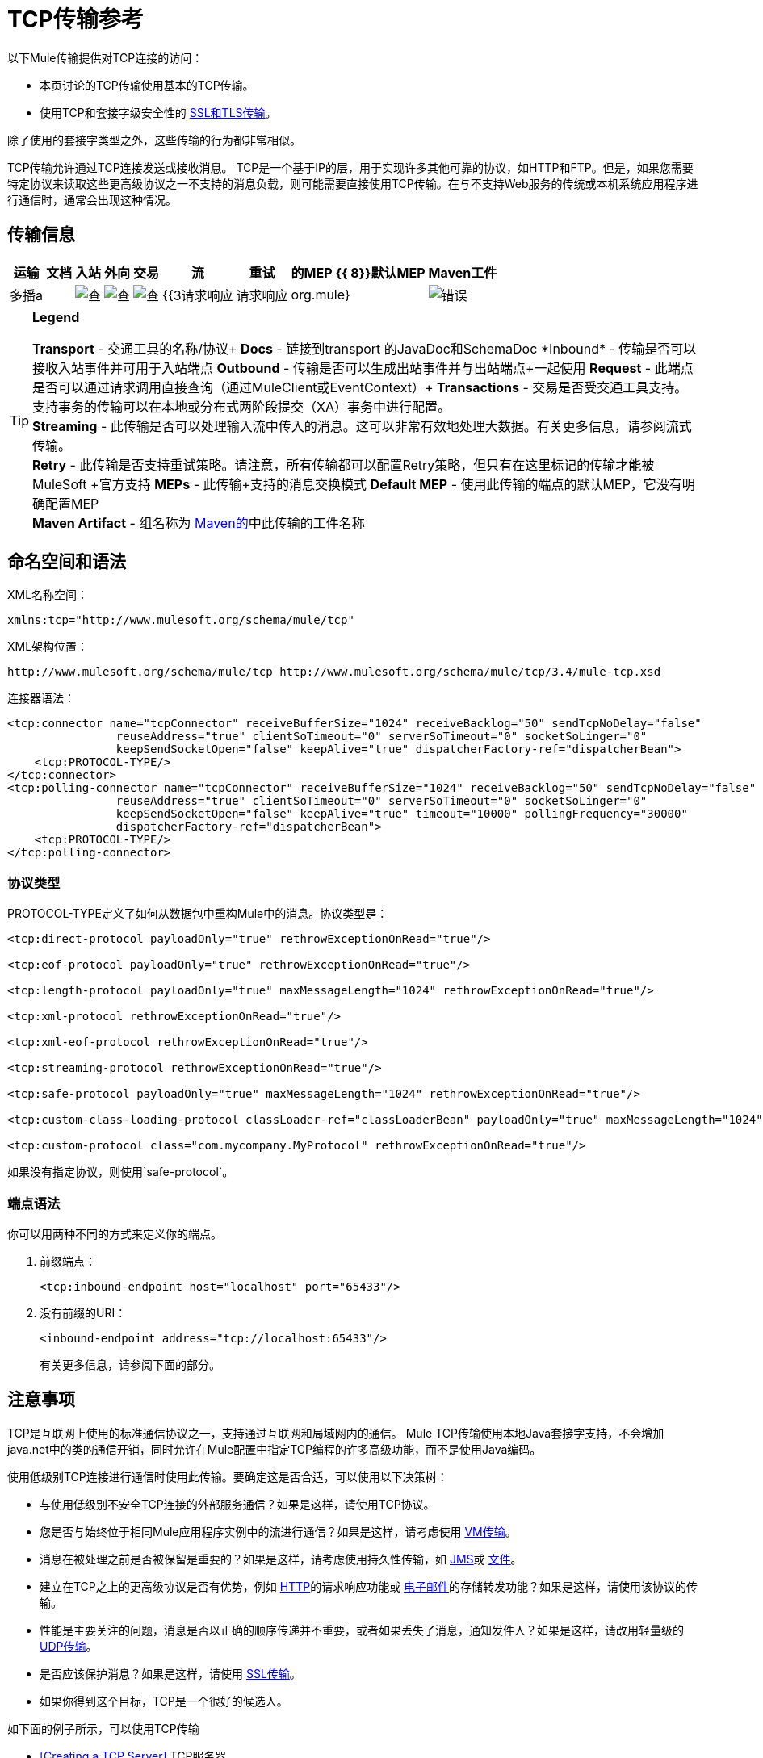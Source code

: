 =  TCP传输参考

以下Mule传输提供对TCP连接的访问​​：

* 本页讨论的TCP传输使用基本的TCP传输。
* 使用TCP和套接字级安全性的 link:/mule-user-guide/v/3.4/ssl-and-tls-transports-reference[SSL和TLS传输]。

除了使用的套接字类型之外，这些传输的行为都非常相似。

TCP传输允许通过TCP连接发送或接收消息。 TCP是一个基于IP的层，用于实现许多其他可靠的协议，如HTTP和FTP。但是，如果您需要特定协议来读取这些更高级协议之一不支持的消息负载，则可能需要直接使用TCP传输。在与不支持Web服务的传统或本机系统应用程序进行通信时，通常会出现这种情况。

== 传输信息

[%header%autowidth.spread]
|===
|运输 |文档 |入站 |外向 |交易 |流 |重试 |的MEP {{ 8}}默认MEP  | Maven工件
|多播a |  | image:check.png[查]  | image:check.png[查]  | image:check.png[查]  | {{3请求响应 |请求响应 | org.mule}  | image:error.png[错误]  |单向请求响应.transport：骡传输多播
|===

[TIP]
====
*Legend*

*Transport*  - 交通工具的名称/协议+
*Docs*  - 链接到transport +的JavaDoc和SchemaDoc
*Inbound*  - 传输是否可以接收入站事件并可用于入站端点+
*Outbound*  - 传输是否可以生成出站事件并与出站端点+一起使用
*Request*  - 此端点是否可以通过请求调用直接查询（通过MuleClient或EventContext）+
*Transactions*  - 交易是否受交通工具支持。支持事务的传输可以在本地或分布式两阶段提交（XA）事务中进行配置。 +
*Streaming*  - 此传输是否可以处理输入流中传入的消息。这可以非常有效地处理大数据。有关更多信息，请参阅流式传输。 +
*Retry*  - 此传输是否支持重试策略。请注意，所有传输都可以配置Retry策略，但只有在这里标记的传输才能被MuleSoft +官方支持
*MEPs*  - 此传输+支持的消息交换模式
*Default MEP*  - 使用此传输的端点的默认MEP，它没有明确配置MEP +
*Maven Artifact*  - 组名称为 http://maven.apache.org/[Maven的]中此传输的工件名称
====

== 命名空间和语法

XML名称空间：

[source, xml, linenums]
----
xmlns:tcp="http://www.mulesoft.org/schema/mule/tcp"
----

XML架构位置：

[source, code, linenums]
----
http://www.mulesoft.org/schema/mule/tcp http://www.mulesoft.org/schema/mule/tcp/3.4/mule-tcp.xsd
----

连接器语法：

[source, xml, linenums]
----
<tcp:connector name="tcpConnector" receiveBufferSize="1024" receiveBacklog="50" sendTcpNoDelay="false"
                reuseAddress="true" clientSoTimeout="0" serverSoTimeout="0" socketSoLinger="0"
                keepSendSocketOpen="false" keepAlive="true" dispatcherFactory-ref="dispatcherBean">
    <tcp:PROTOCOL-TYPE/>
</tcp:connector>
<tcp:polling-connector name="tcpConnector" receiveBufferSize="1024" receiveBacklog="50" sendTcpNoDelay="false"
                reuseAddress="true" clientSoTimeout="0" serverSoTimeout="0" socketSoLinger="0"
                keepSendSocketOpen="false" keepAlive="true" timeout="10000" pollingFrequency="30000"
                dispatcherFactory-ref="dispatcherBean">
    <tcp:PROTOCOL-TYPE/>
</tcp:polling-connector>
----

=== 协议类型

PROTOCOL-TYPE定义了如何从数据包中重构Mule中的消息。协议类型是：

[source, xml, linenums]
----
<tcp:direct-protocol payloadOnly="true" rethrowExceptionOnRead="true"/>
 
<tcp:eof-protocol payloadOnly="true" rethrowExceptionOnRead="true"/>
 
<tcp:length-protocol payloadOnly="true" maxMessageLength="1024" rethrowExceptionOnRead="true"/>
 
<tcp:xml-protocol rethrowExceptionOnRead="true"/>
 
<tcp:xml-eof-protocol rethrowExceptionOnRead="true"/>
 
<tcp:streaming-protocol rethrowExceptionOnRead="true"/>
 
<tcp:safe-protocol payloadOnly="true" maxMessageLength="1024" rethrowExceptionOnRead="true"/>
 
<tcp:custom-class-loading-protocol classLoader-ref="classLoaderBean" payloadOnly="true" maxMessageLength="1024" rethrowExceptionOnRead="true"/>
 
<tcp:custom-protocol class="com.mycompany.MyProtocol" rethrowExceptionOnRead="true"/>
----

如果没有指定协议，则使用`safe-protocol`。

=== 端点语法

你可以用两种不同的方式来定义你的端点。

. 前缀端点：
+
[source, xml, linenums]
----
<tcp:inbound-endpoint host="localhost" port="65433"/>
----

. 没有前缀的URI：
+
[source, xml, linenums]
----
<inbound-endpoint address="tcp://localhost:65433"/>
----
+
有关更多信息，请参阅下面的部分。

== 注意事项

TCP是互联网上使用的标准通信协议之一，支持通过互联网和局域网内的通信。 Mule TCP传输使用本地Java套接字支持，不会增加java.net中的类的通信开销，同时允许在Mule配置中指定TCP编程的许多高级功能，而不是使用Java编码。

使用低级别TCP连接进行通信时使用此传输。要确定这是否合适，可以使用以下决策树：

* 与使用低级别不安全TCP连接的外部服务通信？如果是这样，请使用TCP协议。

* 您是否与始终位于相同Mule应用程序实例中的流进行通信？如果是这样，请考虑使用 link:/mule-user-guide/v/3.4/vm-transport-reference[VM传输]。

* 消息在被处理之前是否被保留是重要的？如果是这样，请考虑使用持久性传输，如 link:/mule-user-guide/v/3.4/jms-transport-reference[JMS]或 link:/mule-user-guide/v/3.4/file-transport-reference[文件]。

* 建立在TCP之上的更高级协议是否有优势，例如 link:/mule-user-guide/v/3.4/http-transport-reference[HTTP]的请求响应功能或 link:/mule-user-guide/v/3.4/email-transport-reference[电子邮件]的存储转发功能？如果是这样，请使用该协议的传输。

* 性能是主要关注的问题，消息是否以正确的顺序传递并不重要，或者如果丢失了消息，通知发件人？如果是这样，请改用轻量级的 link:/mule-user-guide/v/3.4/udp-transport-reference[UDP传输]。

* 是否应该保护消息？如果是这样，请使用 link:/mule-user-guide/v/3.4/ssl-and-tls-transports-reference[SSL传输]。

* 如果你得到这个目标，TCP是一个很好的候选人。

如下面的例子所示，可以使用TCP传输

*  <<Creating a TCP Server>> TCP服务器
*  <<Sending Messages to a TCP Server>>消息到TCP服务器
来自TCP服务器的*  <<Polling TCP Connector-Specific Attributes>>

== 特点

TCP模块允许Mule应用程序通过TCP连接发送和接收消息，并声明性地自定义TCP的以下功能（在适用的情况下使用每个功能的标准名称）：

* 阻止套接字操作的超时。这可以针对客户端和服务器操作单独声明。 （SO_TIMEOUT）
* 打开套接字以等待发送完成多久。 （SO_LINGER）
* 是否立即发送可用数据而不是缓冲它。 （TCP_NODELAY）
* 是否立即重用套接字地址（SO_REUSEADDR）
* 是否使用保持活动来检测何时不再可以访问远程系统（SO_KEEPALIVE）。
* 网络缓冲区的大小（以字节为单位）（SO_SNDBUF）。
* 允许的挂起连接请求的数量。
* 是否在发送消息后关闭客户端套接字。

协议表。=== 协议表

另外，由于TCP和SSL是面向流的，而Mule是面向消息的，因此需要一些应用协议来定义每条消息在流中的开始和结束位置。下表列出了内置协议，描述如下：

* 用于指定它们的XML标记
* 任何XML属性
* 阅读时如何定义消息
* 写入消息时执行的任何处理

[%header%autowidth.spread]
|===
| XML标记 |选项 |阅读 |撰写 |备注
| <tcp:custom-class-loading-protocol>  | rethrowExceptionOnRead，payloadOnly，maxMessageLength，classLoader-ref  |期望消息以4字节长度开始（以DataOutput.writeInt（）格式）{ {4}}以4字节长度（以DataOutput.writeInt（）格式）之前的消息 |与长度协议类似，但指定用于反序列化对象的类加载器
| <tcp:custom-protocol>  | rethrowExceptionOnRead，class，ref  |各不相同 |变化 |允许用户编写的协议与现有的TCP服务。
| <tcp:direct-protocol>  | rethrowExceptionOnRead，payloadOnly  |所有当前可用字节 |无 |没有明确的消息边界。
| <tcp:eof-protocol>  | rethrowExceptionOnRead，payloadOnly  |在套接字关闭前发送的所有字节 |无 | 
| <tcp:length-protocol>  | rethrowExceptionOnRead，payloadOnly，maxMessageLength  |期望消息以4字节长度开头（以DataOutput.writeInt（）格式） |以4字节长度（DataOutput.writeInt（）格式）之前的消息 | 
| <tcp:safe-protocol>  | rethrowExceptionOnRead，payloadOnly，maxMessageLength期望消息以字符串"You are using SafeProtocol"开头，后跟4字节长度（以DataOutput.writeInt（）格式）{ {6}}期望消息的前面是字符串"You are using SafeProtocol"，后面跟着4字节的长度（DataOutput.writeInt（）格式） |在字符串"You are using SafeProtocol"后面加上消息后跟一个4字节的长度（DataOutput.writeInt（）格式） |由于额外的检查，比长度协议更安全。如果没有指定协议，这是默认值。
| <tcp:streaming-protocol>  | rethrowExceptionOnRead  |在套接字关闭前发送的所有字节 |无 | 
| <tcp:xml-protocol>  | rethrowExceptionOnRead  |消息是以XML声明开头的XML文档 |无 | XML声明必须出现在所有消息
| <tcp:xml-eof-protocol>  | rethrowExceptionOnRead  |消息是一个XML文档，以XML声明开头，或以EOF保留的任何内容 |无 | XML声明必须出现在所有消息中
|===

。协议属性
[%header%autowidth.spread]
|===
|姓名 |值 |默认值 |注释
| class  |实现自定义协议的类的名称 |   |有关编写自定义协议的示例，请参阅{{0}
| classLoader-ref  |对包含自定义类加载器 |   | 
的Spring bean的引用
| maxMessageLength  |允许的最大消息长度 | 0（无最大值） |长于最大值的消息会引发异常。
| payloadOnly  | true  |如果为true，则只发送或接收Mule消息有效载荷。如果为false，则发送或接收整个Mule消息。 |不支持此属性的协议始终处理有效载荷
| ref  |对实现自定义协议的Spring bean的引用 |   | 
| rethrowExceptionOnRead  |是否重新尝试从套接字 |中读取发生的异常 |将此设置为"false"可避免在远程套接字意外关闭
|===

== 用法

TCP端点可以通过以下三种方式之一使用：

* 要创建接受传入连接的TCP服务器，请使用`tcp:connector`声明入站TCP端点。这将创建一个TCP服务器套接字，用于从客户套接字读取请求并可选地将响应写入客户端套接
* 要从TCP服务器进行轮询，请使用`tcp:polling-connector`声明入站TCP端点。这将创建一个TCP客户端套接字，用于从服务器套接字读取请求并将响应写入服务器套接字
* 要写入TCP服务器，请使用`tcp:connector`创建出站端点。这创建了一个TCP客户端套接字，用于向服务器套接字写入请求并可选择读取响应。

要使用TCP端点，请按照以下步骤操作：

. 将MULE TCP命名空间添加到您的配置中：+
* 使用`xmlns:tcp="http://www.mulesoft.org/schema/mule/tcp"`定义TCP前缀
* 使用+ http：//www.mulesoft.org/schema/mule/tcp+定义架构位置
+
+ HTTP：//www.mulesoft.org/schema/mule/tcp/3.4/mule-tcp.xsd+
. 为TCP端点定义一个或多个连接器。

=== 创建一个TCP服务器

要充当侦听并接受来自客户端的TCP连接的服务器，请创建一个简单的TCP连接器以供入站端点使用：

[source, xml, linenums]
----
<tcp:connector name="tcpConnector"/>
----

=== 从TCP服务器轮询

要充当反复打开TCP服务器连接并从中读取数据的客户端，请创建一个轮询连接器以供入站端点使用：

[source, xml, linenums]
----
<tcp:polling-connector name="tcpConnector"/>
----

=== 将消息发送到TCP服务器

要在TCP连接上发送消息，请创建出站端点将使用的简单TCP连接器：

[source, xml, linenums]
----
<tcp:connector name="tcpConnector"/>
----

. 配置您创建的每个连接器的功能：+
* 首先选择要用于发送和接收每封邮件的协议。
* 对于每个轮询连接器，请选择轮询的频率以及等待连接完成的时间。
* 考虑其他连接器选项。例如，如果检测远程系统何时无法访问很重要，请将`keepAlive`设置为`true`。
. 创建TCP端点：+
* 邮件在入站端点上收到。
* 邮件被发送到出站端点。
* 这两种端点均由主机名和端口标识。

默认情况下，TCP端点使用请求 - 响应交换模式，但它们可以显式配置为单向。这个决定应该是直截了当的：

[%header%autowidth.spread]
|===
|消息流 |连接器类型 |端点类型 | Exchange模式
| Mule接收来自客户端的消息，但未发送任何响应 | tcp：连接器 |入站 |单向
| Mule接收来自客户端的消息并发送响应 | tcp：connector  |入站 |请求响应
| Mule从服务器读取消息，但未发送任何响应 | tcp：polling-connector  |入站 |请求响应
| Mule从服务器读取消息并发送响应 | tcp：polling-connector  |入站 |请求响应
| Mule将消息发送到服务器，但未收到响应 | tcp：连接器 |出站 |单向
| Mule将消息发送到服务器并接收响应 | tcp：connector  |出站 |请求响应
|===

== 示例配置

[%header%autowidth.spread]
|===
^ | *Standard TCP connector in flow*
一个|
[source, xml, linenums]
----
<tcp:connector name="connector">
    <tcp:eof-protocol payloadOnly="false"/> ❹
</tcp:connector> ❶
 
<flow name="echo">
    <tcp:inbound-endpoint host="localhost" port="4444" > ❷
    <tcp:outbound-endpoint host="remote" port="5555" /> ❸
</flow>
----
|===

这显示了如何在Mule中创建一个TCP服务器。 ❶处的连接器定义了创建一个服务器套接字来接受来自客户端的连接。从连接（直接协议）读取完整的Mule消息并成为Mule消息的有效载荷（因为有效载荷仅为假）。 endpoint处的端点应用这些定义在本地主机的端口4444上创建服务器。然后从那里读取的消息被发送到位于❸的远程TCP端点。 +
流版本使用EOF协议（❹），以便在连接上发送的每个字节都是相同Mule消息的一部分。

[%header%autowidth.spread]
|===
^ | *Polling TCP connector in flow*
一个|
[source, xml, linenums]
----
<tcp:polling-connector name="pollingConnector"
             clientSoTimeout="3000" pollingFrequency="1000">
    <tcp:direct-protocol payloadOnly="true" />
</tcp:polling-connector> ❶
 
<flow name="echo">
    <tcp:inbound-endpoint host="localhost" port="4444" /> ❷
    <vm:outbound-endpoint path="out"  connector-ref="queue" /> ❸
</flow>
----
|===

这显示了如何创建一个从TCP服务器重复读取的TCP端点。 ❶处的连接器定义了每秒尝试一次连接，并等待最多三秒完成。从连接（直接协议）读取的所有内容都成为Mule消息的有效载荷（仅限有效载荷）。 endpoint处的端点将这些定义应用到本地主机上的端口4444。然后从那里读取的消息被发送到位于❸的VM端点。

== 配置选项

===  TCP连接器属性

[%header%autowidth.spread]
|===
| {名称{1}}说明 |缺省
| clientSoTimeout  |从TCP服务器套接字读取时等待数据可用的时间量（以毫秒为单位） |系统默认值
| keepAlive  |是否发送保持活动消息以检测远程套接字何时无法访问 | false
| keepSendSocketOpen  |是否在发送邮件后保持套接字打开 | false
| receiveBacklog  |可以未完成的连接尝试次数 |系统默认
| receiveBufferSize  |这是用于接收消息的网络缓冲区的大小。在大多数情况下，不需要设置它，因为系统默认是足够的 |系统默认值
| reuseAddress  |是否重用当前处于TIMED_WAIT状态的套接字地址。这可以避免触发套接字不可用的错误 | true
| sendBufferSize  |网络发送缓冲区的大小 |系统默认值
| sendTcpNoDelay  |是否尽快发送数据，而不是等待更多时间来节省发送的数据包数 | false
| socketSoLinger  |等待套接字关闭以等待所有待处理数据流逝的时间（以毫秒为单位） |系统默认值
| serverSoTimeout  |从客户端套接字 |系统默认值读取时等待数据可用的时间量（以毫秒为单位）
|===

=== 轮询TCP连接器特定的属性

[%header%autowidth.spread]
|===
| {名称{1}}说明 |缺省
| pollingFrequency  |连接到TCP服务器的次数（以毫秒为单位） | 1000毫秒
| timeout  |等待连接完成 |系统默认值多长时间（以毫秒为单位）
|===

== 配置参考

===  TCP传输

TCP传输使事件能够通过TCP套接字发送和接收。

=== 连接器

将Mule连接到TCP套接字以通过网络发送或接收数据。

。<connector...>的属性
[%header%autowidth.spread]
|===
| {名称{1}}输入 |必 |缺省 |说明
| sendBufferSize  |整数 |否 |   |发送数据时使用的缓冲区大小（以字节为单位），在套接字本身设置。
| receiveBufferSize  |整数 |否 |   |发送数据时使用的缓冲区大小（以字节为单位），在套接字本身设置。
| receiveBacklog  |整数 |否 |   |传入连接的最大队列长度。
| sendTcpNoDelay  |布尔值 |否 |   |如果设置，传输的数据不会一起收集以提高效率，而是立即发送。
| reuseAddress  |布尔值 |否 |   |如果设置为（默认值），则在绑定之前在服务器套接字上设置SO_REUSEADDRESS。这有助于在重新使用套接字时减少"address already in use"错误。
| clientSoTimeout  | integer  | no  |   |当套接字用作客户端时，它设置SO_TIMEOUT值。在读取失败之前，从套接字读取会阻塞达到这么长的时间（以毫秒为单位）。值为0（默认值）将导致读无限期地等待（如果没有数据到达）。
| socketSoLinger  |整数 |否 |   |设置SO_LINGER值。这与套接字将关闭多长时间（以毫秒为单位）有关，以便正确传输任何剩余数据。
| keepSendSocketOpen  |布尔值 |否 |   |如果设置，发送邮件后套接字未关闭。此属性仅适用于通过套接字（客户端）发送数据时。
| keepAlive  |布尔值 |否 |   |在打开的套接字上启用SO_KEEPALIVE行为。这会自动检查长期打开但未使用的套接字连接，并在连接不可用时关闭套接字连接。这是套接字本身的一个属性，由服务器套接字使用，以控制与服务器的连接在再循环之前是否保持活动状态。
| socketMaxWait  |整数 |否 |   |设置套接字池在投掷之前应该阻止等待套接字的最长时间（以毫秒为单位）例外。当小于或等于0时，它可能无限期地被阻塞（默认）。
| dispatcherFactory-ref  |字符串 |否 |   |允许定义一个自定义消息分派器工厂
|===

。<connector...>的子元素
[%header%autowidth.spread]
|===
| {名称{1}}基数 |说明
| abstract-protocol  | 0..1  |协议处理程序的类名称。这控制着原始数据流如何转换为消息。默认情况下，消息按接收到的dara构建，不会更正多个数据包或碎片。通常，更改此值，或使用包含HTTP等协议的传输。
|===

=== 入站端点

入站端点元素配置收到消息的端点。

。<inbound-endpoint...>的属性
[%header%autowidth.spread]
|===
| {名称{1}}输入 |必 |缺省 |说明
|主机 |字符串 |否 |   | TCP套接字的主机。
|端口 |端口号 |否 |   | TCP套接字的端口。
|===

。<inbound-endpoint...>的子元素
[%header%autowidth.spread]
|===
| {名称{1}}基数 |说明
|===

=== 出站端点

出站端点元素配置消息发送的端点。

。<Outbound endpoint...>的属性
[%header%autowidth.spread]
|===
| {名称{1}}输入 |必 |缺省 |说明
|主机 |字符串 |否 |   | TCP套接字的主机。
|端口 |端口号 |否 |   | TCP套接字的端口。
|===

。<Outbound endpoint...>的子元素
[%header%autowidth.spread]
|===
| {名称{1}}基数 |说明
|===

=== 端点

端点元素配置全局TCP端点定义。

。<endpoint...>的属性
[%header%autowidth.spread]
|===
| {名称{1}}输入 |必 |缺省 |说明
|主机 |字符串 |否 |   | TCP套接字的主机。
|端口 |端口号 |否 |   | TCP套接字的端口。
|===

。<endpoint...>的子元素
[%header%autowidth.spread]
|===
| {名称{1}}基数 |说明
|===

=== 轮询连接器

将Mule连接到TCP套接字以通过网络发送或接收数据。

。<polling-connector...>的属性
[%header%autowidth.spread]
|===
| {名称{1}}输入 |必 |缺省 |说明
| sendBufferSize  |整数 |否 |  |发送数据时使用的缓冲区大小（以字节为单位），在套接字本身设置。
| receiveBufferSize  |整数 |否 |  |接收数据时使用的缓冲区大小（以字节为单位），在套接字本身上设置。
| receiveBacklog  |整数 |否 |  |传入连接的最大队列长度。
| sendTcpNoDelay  |布尔值 |否 |  |如果设置，传输的数据不会一起收集以提高效率，而是立即发送。
| reuseAddress  |布尔值 |否 |  |如果设置为（默认值），则在绑定之前在服务器套接字上设置SO_REUSEADDRESS。这有助于在重新使用套接字时减少"address already in use"错误。
| clientSoTimeout  | integer  | no  |  |当套接字用作客户端时，它设置SO_TIMEOUT值。在读取失败之前，从套接字读取会阻塞达到这么长的时间（以毫秒为单位）。值为0（默认值）将导致读无限期地等待（如果没有数据到达）。
| serverSoTimeout  |整数 |否 |  |设置套接字用作服务器时的SO_TIMEOUT值。在读取失败之前，从套接字读取会阻塞达到这么长的时间（以毫秒为单位）。值为0（默认值）将导致读无限期地等待（如果没有数据到达）。
| socketSoLinger  |整数 |否 |  |设置SO_LINGER值。这与套接字将关闭多长时间（以毫秒为单位）有关，以便正确传输任何剩余数据。
| keepSendSocketOpen  |布尔值 |否 |  |如果设置，发送邮件后套接字未关闭。此属性仅适用于通过套接字（客户端）发送数据时。
| keepAlive  |布尔值 |否 |  |在打开的套接字上启用SO_KEEPALIVE行为。这会自动检查长期打开但未使用的套接字连接，并在连接不可用时关闭套接字连接。这是套接字本身的一个属性，由服务器套接字使用，以控制与服务器的连接在再循环之前是否保持活动状态。
| socketMaxWait  |整数 |否 |  |设置套接字池在投掷之前应该阻止等待套接字的最长时间（以毫秒为单位）例外。当小于或等于0时，它可能无限期地被阻塞（默认）。
| dispatcherFactory-ref  |字符串 |否 |  |允许定义一个自定义消息分派器工厂
|超时 |长 |否 |  |数据来自服务器的等待时间（以毫秒为单位）
| pollingFrequency  | long  |否 |  |每个请求到TCP服务器之间等待的时间（以毫秒为单位）。
|===

。<polling-connector...>的子元素
[%header%autowidth.spread]
|===
| {名称{1}}基数 |说明
| abstract-protocol  | 0..1  |协议处理程序的类名称。这控制着原始数据流如何转换为消息。默认情况下，消息按接收到的dara构建，不会更正多个数据包或碎片。通常，更改此值，或使用包含HTTP等协议的传输。
|===

=== 流式协议

TCP不保证写入套接字的数据是在单个数据包中传输的，因此如果您想要可靠地传输整个Mule消息，则必须指定一个附加协议。但是，这不是流式传输的问题，因此流协议元素是"direct"（空）协议的别名。

。<streaming-protocol...>的属性
[%header%autowidth.spread]
|===
| {名称{1}}输入 |必 |缺省 |说明
| rethrowExceptionOnRead  |布尔 |否 |  |如果读取失败，则重新发起异常
|===

。<streaming-protocol...>的子元素
[%header%autowidth.spread]
|===
| {名称{1}}基数 |说明
|===

===  Xml协议

TCP不保证写入套接字的数据是在单个数据包中传输的，因此如果您想要可靠地传输整个Mule消息，则必须指定一个附加协议。 xml-protocol元素配置XML协议，该协议使用XML语法将消息从接收到的字节流中分离出来，因此它只能与格式良好的XML一起工作。

。<Xml protocol...>的属性
[%header%autowidth.spread]
|===
| {名称{1}}输入 |必 |缺省 |说明
| rethrowExceptionOnRead  |布尔 |否 |  |如果读取失败，则重新发起异常
|===

。<xml-protocol...>的子元素
[%header%autowidth.spread]
|===
| {名称{1}}基数 |说明
|===

===  Eof协议

TCP不保证写入套接字的数据是在单个数据包中传输的，因此如果您想要可靠地传输整个Mule消息，则必须指定一个附加协议。 eof-protocol元素配置一个协议，该协议简​​单地累积所有数据，直到套接字关闭并将其放入单个消息中。

。<eof-protocol...>的属性
[%header%autowidth.spread]
|===
| {名称{1}}输入 |必 |缺省 |说明
| rethrowExceptionOnRead  |布尔 |否 |   |如果读取失败，则重新发起异常
| payloadOnly  |布尔值 |是 |   |仅发送有效负载，而不是整个Mule消息对象或其属性。当协议没有明确指定时（当使用安全协议时），默认为true。
|===

。<eof-protocol...>的子元素
[%header%autowidth.spread]
|===
| {名称{1}}基数 |说明
|===

=== 直接协议

TCP不保证写入套接字的数据在单个数据包中传输。使用direct-protocol元素来配置"null"协议不会改变正常的TCP行为，因此可能会发生消息碎片。例如，单个发送的消息可以以几个片段接收，每个都作为单独的接收到的消息。通常，Mule中的消息传递并不是一个好的选择，但可能需要与外部的基于TCP的协议进行交互。

。<direct protocol...>的属性

[%header%autowidth.spread]
|===
| {名称{1}}输入 |必 |缺省 |说明
| rethrowExceptionOnRead  |布尔 |否 |   |如果读取失败，则重新发起异常
| payloadOnly  |布尔值 |是 |   |仅发送有效负载，而不是整个Mule消息对象或其属性。当协议没有明确指定时（当使用安全协议时），默认为true。
|===

。<direct protocol...>的子元素
[%header%autowidth.spread]
|===
| {名称{1}}基数 |说明
|===

=== 安全协议

与长度协议类似，安全协议也包含一个前缀。验证前缀可以检测到不匹配的协议，并避免将"random"数据解释为消息长度（这可能会导致内存不足错误）。这是Mule 2.x中的默认协议。

。<Safe protocol...>的属性
[%header%autowidth.spread]
|===
| {名称{1}}输入 |必 |缺省 |说明
| rethrowExceptionOnRead  |布尔 |否 |   |如果读取失败，则重新发起异常
| payloadOnly  |布尔值 |是 |   |仅发送有效负载，而不是整个Mule消息对象或其属性。当协议没有明确指定时（当使用安全协议时），默认为true。
| maxMessageLength  |整数 |否 |   |单个消息中字节数的可选最大长度。大于此值的消息会在接收器中触发一个错误，但它保证不会发生内存不足错误。
|===

。<safe-protocol...>的子元素
[%header%autowidth.spread]
|===
| {名称{1}}基数 |说明
|===

=== 自定义类加载协议

使用特定类加载器从流加载对象的长度协议

。<custom-class-loading-protocol...>的属性
[%header%autowidth.spread]
|===
| {名称{1}}输入 |必 |缺省 |说明
| rethrowExceptionOnRead  |布尔 |否 |   |如果读取失败，则重新发起异常
| payloadOnly  |布尔值 |是 |   |仅发送有效负载，而不是整个Mule消息对象或其属性。当协议没有明确指定时（当使用安全协议时），默认为true。
| maxMessageLength  |整数 |否 |   |单个消息中字节数的可选最大长度。大于此值的消息会在接收器中触发一个错误，但它保证不会发生内存不足错误。
| classLoader-ref  |字符串 |否 |   |允许为类加载定义Spring bean
|===

。<custom-class-loading-protocol...>的子元素

[%header%autowidth.spread]
|===
| {名称{1}}基数 |说明
|===

=== 长度协议

长度协议元素配置长度协议，在每个消息之前使用发送的字节数来配置，以便可以在接收到的消息上构建完整的消息。

。<Length protocol...>的属性
[%header%autowidth.spread]
|===
| {名称{1}}输入 |必 |缺省 |说明
| rethrowExceptionOnRead  |布尔 |否 |   |如果读取失败，则重新发起异常
| payloadOnly  |布尔值 |是 |   |仅发送有效负载，而不是整个Mule消息对象或其属性。当协议没有明确指定时（当使用安全协议时），默认为true。

| maxMessageLength  |整数 |否 |   |单个消息中字节数的可选最大长度。大于此值的消息会在接收器中触发一个错误，但它保证不会发生内存不足错误。
|===

。<length-protocol...>的子元素
[%header%autowidth.spread]
|===
| {名称{1}}基数 |说明
|===

=== 自定义协议

自定义协议元素允许您配置自己的协议实现。

。<custom-protocol...>的属性
[%header%autowidth.spread]
|===
| {名称{1}}输入 |必 |缺省 |说明
| rethrowExceptionOnRead  |布尔 |否 |   |如果读取失败，则重新发起异常
|类 |类名 |否 |   |实现TcpProtocol接口的类。
| ref  | name（no spaces） | no  |   |引用一个实现TcpProtocol接口的spring bean。
|===

。<custom-protocol...>的子元素
[%header%autowidth.spread]
|===
| {名称{1}}基数 |说明
|===

== 架构

该架构可以在 http://www.mulesoft.org/docs/site/current3/schemadocs/namespaces/http_www_mulesoft_org_schema_mule_tcp/namespace-overview.html[这里]中找到。

==  Javadoc API参考

这个模块的Javadoc可以在这里找到：

http://www.mulesoft.org/docs/site/current/apidocs/org/mule/transport/tcp/package-summary.html[TCP]

== 的Maven

TCP模块可以包含以下依赖项：

[source, xml, linenums]
----
<dependency>
  <groupId>org.mule.transports</groupId>
  <artifactId>mule-transport-tcp</artifactId>
  <version>3.5.0</version>
</dependency>
----

== 扩展此传输

当使用TCP与外部程序进行通信时，可能需要编写一个自定义的Mule协议。第一步是获得外部程序如何在TCP流内分隔消息的完整描述。接下来是将协议实现为Java类。

* 所有协议都必须实现接口`org.mule.transport.tcp.TcpProtocol`，其中包含三种方法：
**  `Object read(InputStream is)`从TCP套接字读取消息
**  `write(OutputStream os, Object data)`将消息写入TCP套接字
**  `ResponseOutputStream createResponse(Socket socket)`创建一个可以写入响应的流。

* 处理字节流而不是序列化Mule消息的协议可以通过继承`org.mule.transport.tcp.protocols.AbstractByteProtocol`继承许多有用的基础结构此类
**  {器具{1}}
** 处理将消息转换为字节数组，允许子类仅实现更简单的方法`writeByteArray(OutputStream os, byte[] data)`
** 提供了方法`safeRead(InputStream is, byte[] buffer)`和`safeRead(InputStream is, byte[] buffer, int size)`，用于处理当从TCP套接字进行非阻塞读取时数据当前不可用的情况

假设我们要与具有简单协议的服务器进行通信：所有消息都由**>>>**终止。协议类看起来像这样：

[source, java, linenums]
----
package org.mule.transport.tcp.integration;
 
import org.mule.transport.tcp.protocols.AbstractByteProtocol;
 
import java.io.ByteArrayOutputStream;
import java.io.IOException;
import java.io.InputStream;
import java.io.OutputStream;
 
public class CustomByteProtocol extends AbstractByteProtocol
{
 
    /**
     * Create a CustomByteProtocol object.
     */
    public CustomByteProtocol()
    {
        super(false); // This protocol does not support streaming.
    }
 
    /**
     * Write the message's bytes to the socket,
     * then terminate each message with '>>>'.
     */
    @Override
    protected void writeByteArray(OutputStream os, byte[] data) throws IOException
    {
        super.writeByteArray(os, data);
        os.write('>');
        os.write('>');
        os.write('>');
    }
 
    /**
     * Read bytes until we see '>>>', which ends the message
     */
    public Object read(InputStream is) throws IOException
    {
        ByteArrayOutputStream baos = new ByteArrayOutputStream();
        int count = 0;
        byte read[] = new byte[1];
 
        while (true)
        {
            // if no bytes are currently avalable, safeRead()
            //  waits until some arrive
            if (safeRead(is, read) < 0)
            {
                // We've reached EOF.  Return null, so that our
                // caller knows there are no
                // remaining messages
                return null;
            }
            byte b = read[0];
            if (b == '>')
            {
                count++;
                if (count == 3)
                {
                    return baos.toByteArray();
                }
            }
            else
            {
                for (int i = 0; i < count; i++)
                {
                    baos.write('>');
                }
                count = 0;
                baos.write(b);
            }
        }
    }
}
----

== 注意事项

TCP和SSL是非常低级的传输，因此通常用于调试它们的工具（例如，在它们到达时记录消息）可能是不够的。一旦消息成功发送和接收，事情就会在很大程度上起作用。可能需要使用软件（或硬件），而不是在数据包级别跟踪消息，特别是在使用自定义协议时。或者，您可以通过在所有入站端点上临时使用直接协议进行调试，因为它会在接收到字节时接受（然后您可以记录）字节。
